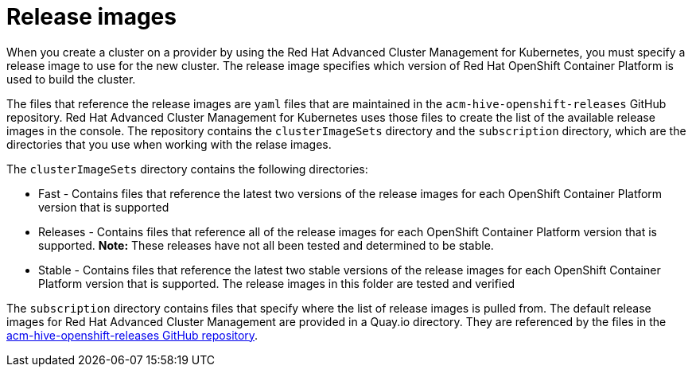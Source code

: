 [#release-images]
= Release images

When you create a cluster on a provider by using the Red Hat Advanced Cluster Management for Kubernetes, you must specify a release image to use for the new cluster.
The release image specifies which version of Red Hat OpenShift Container Platform is used to build the cluster.

The files that reference the release images are `yaml` files that are maintained in the `acm-hive-openshift-releases` GitHub repository.
Red Hat Advanced Cluster Management for Kubernetes uses those files to create the list of the available release images in the console.
The repository contains the `clusterImageSets` directory and the `subscription` directory, which are the directories that you use when working with the relase images.

The `clusterImageSets` directory contains the following directories:

* Fast - Contains files that reference the latest two versions of the release images for each OpenShift Container Platform version that is supported
* Releases - Contains files that reference all of the release images for each OpenShift Container Platform version that is supported.
*Note:* These releases have not all been tested and determined to be stable.
* Stable - Contains files that reference the latest two stable versions of the release images for each OpenShift Container Platform version that is supported.
The release images in this folder are tested and verified

The `subscription` directory contains files that specify where the list of release images is pulled from.
The default release images for Red Hat Advanced Cluster Management are provided in a Quay.io directory.
They are referenced by the files in the https://github.com/open-cluster-management/acm-hive-openshift-releases[acm-hive-openshift-releases GitHub repository].
